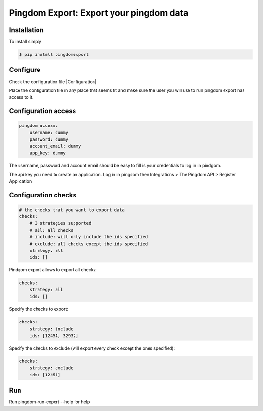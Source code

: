 Pingdom Export: Export your pingdom data
========================================

|Build| |Coverage|

.. |Build| image:: https://travis-ci.org/entering/pingdomexport.svg?branch=master
    :target: https://travis-ci.org/entering/pingdomexport.svg?branch=master

.. |Coverage| image:: https://coveralls.io/repos/github/entering/pingdomexport/badge.svg?branch=master
    :target: https://coveralls.io/github/entering/pingdomexport?branch=master

Installation
------------

To install simply

.. code-block:: bash

    $ pip install pingdomexport

Configure
------------

Check the configuration file |Configuration|

.. |Configuration|: https://github.com/entering/pingdomexport/blob/master/config.yml.dist

Place the configuration file in any place that seems fit and make sure the user you will use to run pingdom export
has access to it.

Configuration access
--------------------

.. code-block:: yaml

    pingdom_access:
        username: dummy
        password: dummy
        account_email: dummy
        app_key: dummy

The username, password and account email should be easy to fill is your credentials to log in in pindgom.

The api key you need to create an application. Log in in pingdom then Integrations > The Pingdom API > Register Application

Configuration checks
--------------------

.. code-block:: yaml

    # the checks that you want to export data
    checks:
        # 3 strategies supported
        # all: all checks
        # include: will only include the ids specified
        # exclude: all checks except the ids specified
        strategy: all
        ids: []

Pindgom export allows to export all checks:

.. code-block:: yaml

  checks:
      strategy: all
      ids: []

Specify the checks to export:

.. code-block:: yaml

    checks:
        strategy: include
        ids: [12454, 32932]

Specify the checks to exclude (will export every check except the ones specified):

.. code-block:: yaml

    checks:
        strategy: exclude
        ids: [12454]

Run
------------

Run pingdom-run-export --help for help
